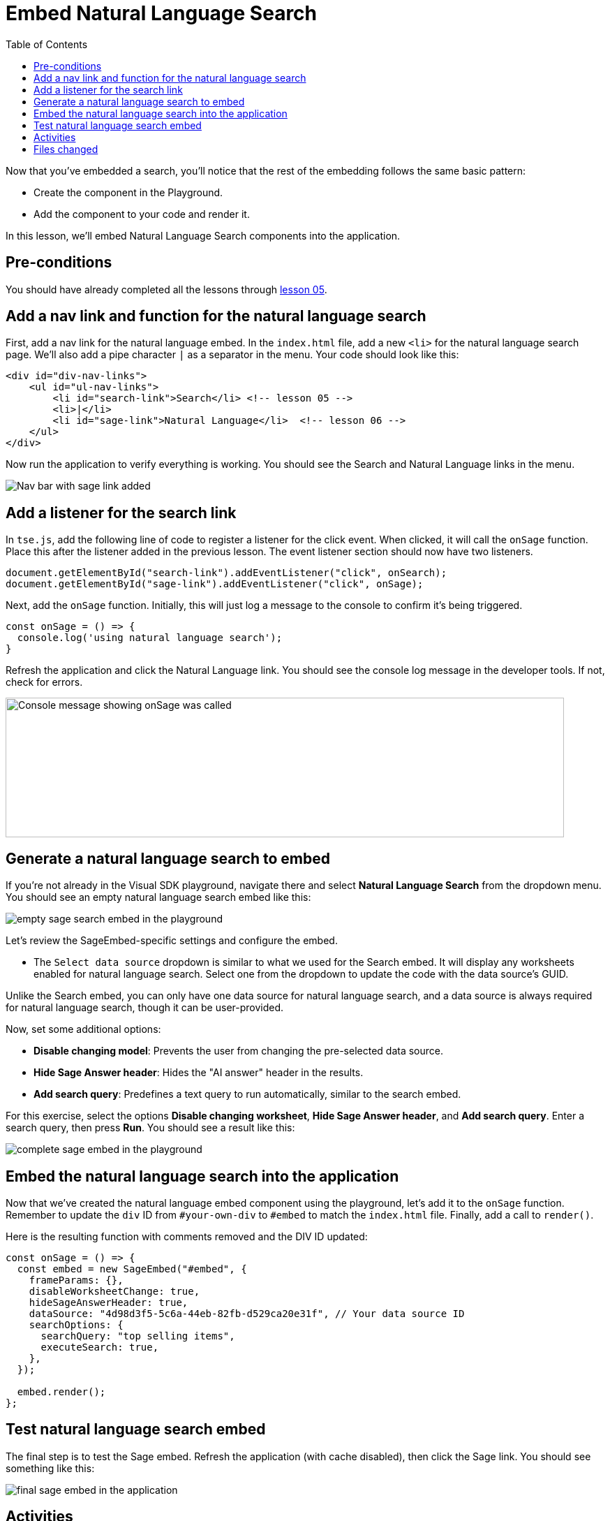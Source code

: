 = Embed Natural Language Search
:toc: true
:toclevels: 3

:page-title: Lesson 6 - Embed Natural Language Search
:page-pageid: tse-fundamentals_lesson-06
:page-description: This lesson demonstrates embedding a Natural Language Search component into the application using the same pattern as earlier lessons.

Now that you've embedded a search, you'll notice that the rest of the embedding follows the same basic pattern:

* Create the component in the Playground.
* Add the component to your code and render it.

In this lesson, we'll embed Natural Language Search components into the application.

== Pre-conditions

You should have already completed all the lessons through xref:tse-fundamentals-lesson-05.adoc[lesson 05].

== Add a nav link and function for the natural language search

First, add a nav link for the natural language embed. In the `index.html` file, add a new `<li>` for the natural language search page. We'll also add a pipe character `|` as a separator in the menu. Your code should look like this:

[source,html]
----
<div id="div-nav-links">
    <ul id="ul-nav-links">
        <li id="search-link">Search</li> <!-- lesson 05 -->
        <li>|</li>
        <li id="sage-link">Natural Language</li>  <!-- lesson 06 -->
    </ul>
</div>
----

Now run the application to verify everything is working. You should see the Search and Natural Language links in the menu.

image::images/tutorials/tse-fundamentals/lesson-06-new-sage-link.png[Nav bar with sage link added]

== Add a listener for the search link

In `tse.js`, add the following line of code to register a listener for the click event. When clicked, it will call the `onSage` function. Place this after the listener added in the previous lesson. The event listener section should now have two listeners.

[source,javascript]
----
document.getElementById("search-link").addEventListener("click", onSearch);
document.getElementById("sage-link").addEventListener("click", onSage);
----

Next, add the `onSage` function. Initially, this will just log a message to the console to confirm it's being triggered.

[source,javascript]
----
const onSage = () => {
  console.log('using natural language search');
}
----

Refresh the application and click the Natural Language link. You should see the console log message in the developer tools. If not, check for errors.

image:images/tutorials/tse-fundamentals/lesson-06-console-message.png[Console message showing onSage was called, width=800px, height=200px]

== Generate a natural language search to embed

If you're not already in the Visual SDK playground, navigate there and select **Natural Language Search** from the dropdown menu. You should see an empty natural language search embed like this:

image::images/tutorials/tse-fundamentals/lesson-06-empty-sage-embed.png[empty sage search embed in the playground]

Let's review the SageEmbed-specific settings and configure the embed.

* The `Select data source` dropdown is similar to what we used for the Search embed. It will display any worksheets enabled for natural language search. Select one from the dropdown to update the code with the data source's GUID.

Unlike the Search embed, you can only have one data source for natural language search, and a data source is always required for natural language search, though it can be user-provided.

Now, set some additional options:

* **Disable changing model**: Prevents the user from changing the pre-selected data source.
* **Hide Sage Answer header**: Hides the "AI answer" header in the results.
* **Add search query**: Predefines a text query to run automatically, similar to the search embed.

For this exercise, select the options **Disable changing worksheet**, **Hide Sage Answer header**, and **Add search query**. Enter a search query, then press **Run**. You should see a result like this:

image::images/tutorials/tse-fundamentals/lesson-06-sage-embed-playground.png[complete sage embed in the playground]

== Embed the natural language search into the application

Now that we've created the natural language embed component using the playground, let's add it to the `onSage` function. Remember to update the `div` ID from `#your-own-div` to `#embed` to match the `index.html` file. Finally, add a call to `render()`.

Here is the resulting function with comments removed and the DIV ID updated:

[source,javascript]
----
const onSage = () => {
  const embed = new SageEmbed("#embed", {
    frameParams: {},
    disableWorksheetChange: true,
    hideSageAnswerHeader: true,
    dataSource: "4d98d3f5-5c6a-44eb-82fb-d529ca20e31f", // Your data source ID
    searchOptions: {
      searchQuery: "top selling items",
      executeSearch: true,
    },
  });

  embed.render();
};
----

== Test natural language search embed

The final step is to test the Sage embed. Refresh the application (with cache disabled), then click the Sage link. You should see something like this:

image::images/tutorials/tse-fundamentals/lesson-06-sage-embed-results.png[final sage embed in the application]

== Activities

1. Add the nav link and handler to your code.
2. Import `SageEmbed`.
3. Use the playground to create a natural language search embed component.
4. Copy the search embed component from the playground to your code and modify the DIV ID.
5. Add a `render()` call.
6. Test the code.

If you run into issues, you can reference the code in the `src` folder.

== Files changed

* index.html
* tse.js

xref:tse-fundamentals-lesson-05.adoc[< prev] | xref:tse-fundamentals-lesson-07.adoc[next >]
